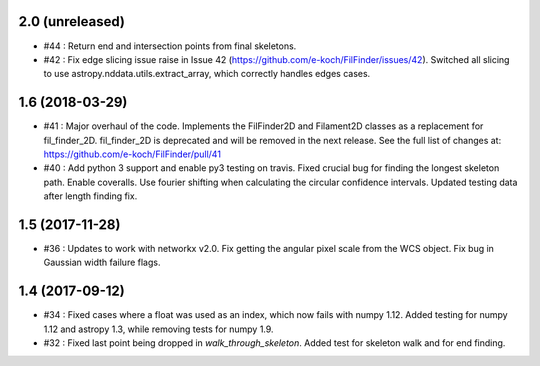 2.0 (unreleased)
----------------
- #44 : Return end and intersection points from final skeletons.
- #42 : Fix edge slicing issue raise in Issue 42 (https://github.com/e-koch/FilFinder/issues/42). Switched all slicing to use astropy.nddata.utils.extract_array, which correctly handles edges cases.


1.6 (2018-03-29)
----------------
- #41 : Major overhaul of the code. Implements the FilFinder2D and Filament2D classes as a replacement for fil_finder_2D. fil_finder_2D is deprecated and will be removed in the next release. See the full list of changes at: https://github.com/e-koch/FilFinder/pull/41
- #40 : Add python 3 support and enable py3 testing on travis. Fixed crucial bug for finding the longest skeleton path. Enable coveralls. Use fourier shifting when calculating the circular confidence intervals. Updated testing data after length finding fix.

1.5 (2017-11-28)
----------------
- #36 : Updates to work with networkx v2.0. Fix getting the angular pixel scale from the WCS object. Fix bug in Gaussian width failure flags.

1.4 (2017-09-12)
----------------
- #34 : Fixed cases where a float was used as an index, which now fails with numpy 1.12. Added testing for numpy 1.12 and astropy 1.3, while removing tests for numpy 1.9.
- #32 : Fixed last point being dropped in `walk_through_skeleton`. Added test for skeleton walk and for end finding.
